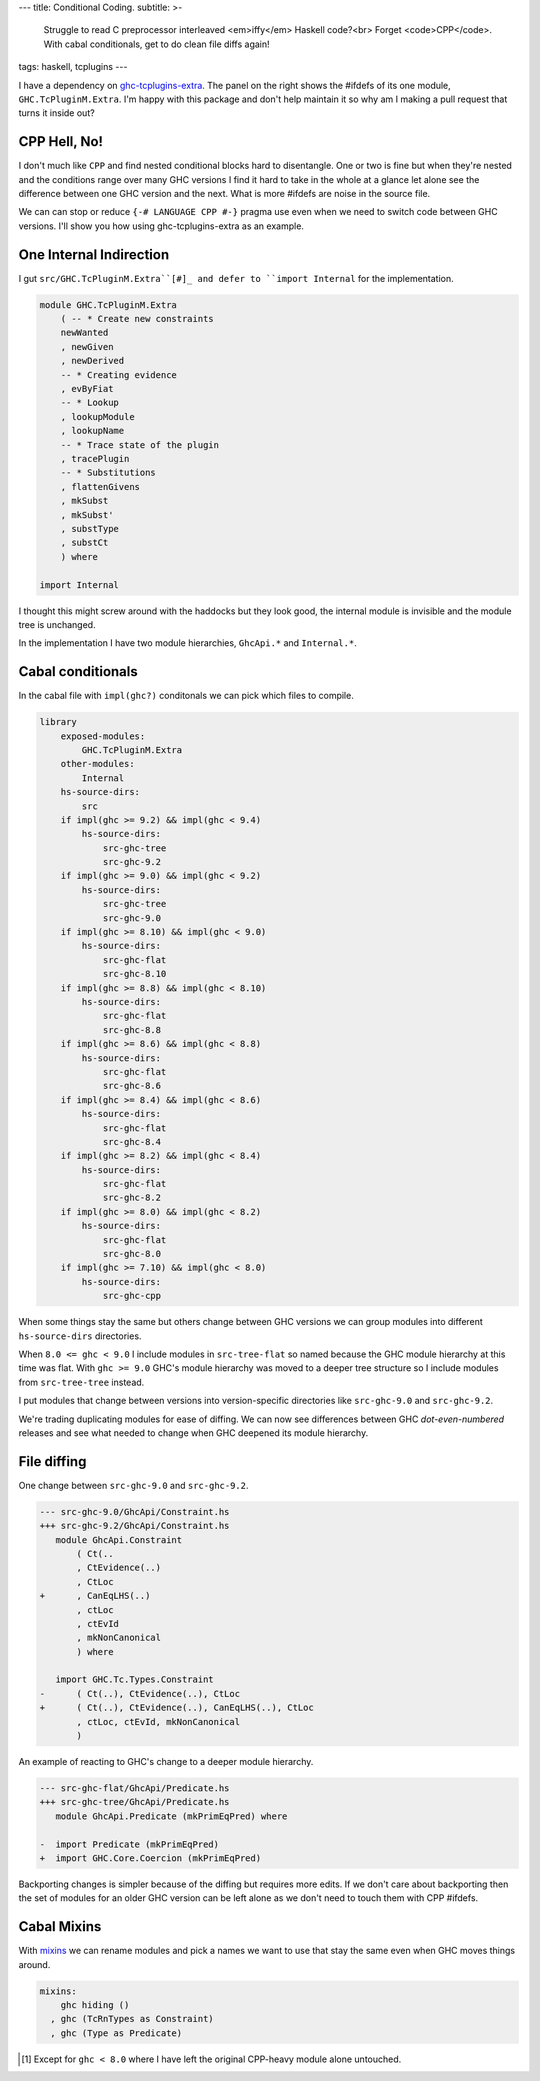 ---
title: Conditional Coding.
subtitle: >-
    Struggle to read C preprocessor interleaved <em>iffy</em> Haskell code?<br>
    Forget <code>CPP</code>. With cabal conditionals, get to do clean file diffs again!
tags: haskell, tcplugins
---

.. raw:: html

    <div id="ifdef">
    <pre class="pre">
    {-# LANGUAGE CPP #-}

    module GHC.TcPluginM.Extra

    #if __GLASGOW_HASKELL__ < 711
    #endif
    #if __GLASGOW_HASKELL__ < 711
    #endif
    #if MIN_VERSION_ghc(9,2,0)
    #elif MIN_VERSION_ghc(9,0,0)
    #endif
    #if MIN_VERSION_ghc(9,0,0)
    #else
    #if __GLASGOW_HASKELL__ < 711
    #endif
    #if MIN_VERSION_ghc(8,5,0)
    #endif
    #if __GLASGOW_HASKELL__ >= 711
    #else
    #endif
    #if __GLASGOW_HASKELL__ < 711
    #else
    #if __GLASGOW_HASKELL__ < 809
    #else
    #endif
    #endif
    #if __GLASGOW_HASKELL__ < 802
    #endif
    #if __GLASGOW_HASKELL__ >= 711
    #else
    #endif
    #if __GLASGOW_HASKELL__ < 809
    #if __GLASGOW_HASKELL__ >= 806
    #endif
    #else
    #endif
    #if __GLASGOW_HASKELL__ < 809
    #else
    #endif
    #if __GLASGOW_HASKELL__ < 711
    #else
    #endif
    #endif
    #if __GLASGOW_HASKELL__ < 802
    #endif
    #if __GLASGOW_HASKELL__ >= 711
    #endif
    #if __GLASGOW_HASKELL__ < 711
    #endif
    #if __GLASGOW_HASKELL__ >= 711
    #else
    #endif
    #if MIN_VERSION_ghc(8,5,0)
    #elif __GLASGOW_HASKELL__ >= 711
    #else
    #endif
    #if __GLASGOW_HASKELL__ >= 711
    #else
    #endif
    #if MIN_VERSION_ghc(8,5,0)
    #else
    #if __GLASGOW_HASKELL__ < 711
    #endif
    #endif
    #if __GLASGOW_HASKELL__ >= 711
    #else
    #endif
    #if __GLASGOW_HASKELL__ < 711
    #endif
    #if __GLASGOW_HASKELL__ >= 711
    #else
    #endif
    #if __GLASGOW_HASKELL__ >= 711
    #else
    #endif
    #if __GLASGOW_HASKELL__ >= 711
    #else
    #endif
    #if __GLASGOW_HASKELL__ < 802
    #else
    #endif
    #if MIN_VERSION_ghc(8,4,0)
    #elif MIN_VERSION_ghc(8,0,0)
    #else
    #endif
    #if MIN_VERSION_ghc(9,2,0)
    #else
    #endif
    #if MIN_VERSION_ghc(8,6,0)
    #endif
    #if __GLASGOW_HASKELL__ >= 900
    #elif __GLASGOW_HASKELL__ >= 809
    #elif __GLASGOW_HASKELL__ >= 802
    #elif __GLASGOW_HASKELL__ < 711
    #endif
    #if __GLASGOW_HASKELL__ > 711
    #endif
    </pre>
    </div>

I have a dependency on ghc-tcplugins-extra_. The panel on the right shows the
#ifdefs of its one module, ``GHC.TcPluginM.Extra``. I'm happy with this
package and don't help maintain it so why am I making a pull request that turns
it inside out?

CPP Hell, No!
-------------

I don't much like ``CPP`` and find nested conditional blocks hard to
disentangle. One or two is fine but when they're nested and the conditions range
over many GHC versions I find it hard to take in the whole at a glance let alone
see the difference between one GHC version and the next. What is more #ifdefs
are noise in the source file.

We can can stop or reduce ``{-# LANGUAGE CPP #-}`` pragma use even when we need
to switch code between GHC versions. I'll show you how using ghc-tcplugins-extra
as an example.

One Internal Indirection
------------------------

I gut ``src/GHC.TcPluginM.Extra``[#]_ and defer to ``import Internal`` for the
implementation.

.. code-block:: haskell 

    module GHC.TcPluginM.Extra
        ( -- * Create new constraints
        newWanted
        , newGiven
        , newDerived
        -- * Creating evidence
        , evByFiat
        -- * Lookup
        , lookupModule
        , lookupName
        -- * Trace state of the plugin
        , tracePlugin
        -- * Substitutions
        , flattenGivens
        , mkSubst
        , mkSubst'
        , substType
        , substCt
        ) where

    import Internal

I thought this might screw around with the haddocks but they look good, the
internal module is invisible and the module tree is unchanged.

.. raw:: html

    <div id="module-list"><p class="caption">Modules</p><ul><li><span class="module details-toggle-control details-toggle collapser" data-details-id="n.1">GHC</span><details id="n.1" open="open"><summary class="hide-when-js-enabled">Submodules</summary><ul><li><span class="module details-toggle-control details-toggle collapser" data-details-id="n.1.1">TcPluginM</span><details id="n.1.1" open="open"><summary class="hide-when-js-enabled">Submodules</summary><ul><li><span class="module"><span class="noexpander">&nbsp;</span><a href="https://hackage.haskell.org/package/ghc-tcplugins-extra-0.4.2/docs/GHC-TcPluginM-Extra.html">GHC.TcPluginM.Extra</a></span></li></ul></details></li></ul></details></li></ul></div>

In the implementation I have two module hierarchies, ``GhcApi.*`` and
``Internal.*``.

Cabal conditionals
------------------

In the cabal file with ``impl(ghc?)`` conditonals we can pick which files to
compile.

.. code-block:: yaml

    library
        exposed-modules:
            GHC.TcPluginM.Extra
        other-modules:
            Internal
        hs-source-dirs:
            src
        if impl(ghc >= 9.2) && impl(ghc < 9.4)
            hs-source-dirs:
                src-ghc-tree
                src-ghc-9.2
        if impl(ghc >= 9.0) && impl(ghc < 9.2)
            hs-source-dirs:
                src-ghc-tree
                src-ghc-9.0
        if impl(ghc >= 8.10) && impl(ghc < 9.0)
            hs-source-dirs:
                src-ghc-flat
                src-ghc-8.10
        if impl(ghc >= 8.8) && impl(ghc < 8.10)
            hs-source-dirs:
                src-ghc-flat
                src-ghc-8.8
        if impl(ghc >= 8.6) && impl(ghc < 8.8)
            hs-source-dirs:
                src-ghc-flat
                src-ghc-8.6
        if impl(ghc >= 8.4) && impl(ghc < 8.6)
            hs-source-dirs:
                src-ghc-flat
                src-ghc-8.4
        if impl(ghc >= 8.2) && impl(ghc < 8.4)
            hs-source-dirs:
                src-ghc-flat
                src-ghc-8.2
        if impl(ghc >= 8.0) && impl(ghc < 8.2)
            hs-source-dirs:
                src-ghc-flat
                src-ghc-8.0
        if impl(ghc >= 7.10) && impl(ghc < 8.0)
            hs-source-dirs:
                src-ghc-cpp

When some things stay the same but others change between GHC versions we can
group modules into different ``hs-source-dirs`` directories.

When ``8.0 <= ghc < 9.0`` I include modules in ``src-tree-flat`` so named
because the GHC module hierarchy at this time was flat. With ``ghc >= 9.0``
GHC's module hierarchy was moved to a deeper tree structure so I include modules
from ``src-tree-tree`` instead.

I put modules that change between versions into version-specific directories
like ``src-ghc-9.0`` and ``src-ghc-9.2``.

We're trading duplicating modules for ease of diffing. We can now see
differences between GHC
*dot-even-numbered* releases and see what needed to change when GHC deepened
its module hierarchy.

File diffing
------------

One change between ``src-ghc-9.0`` and ``src-ghc-9.2``.

.. code-block:: diff

     --- src-ghc-9.0/GhcApi/Constraint.hs
     +++ src-ghc-9.2/GhcApi/Constraint.hs
        module GhcApi.Constraint
            ( Ct(..
            , CtEvidence(..)
            , CtLoc
     +      , CanEqLHS(..)
            , ctLoc
            , ctEvId
            , mkNonCanonical
            ) where

        import GHC.Tc.Types.Constraint
     -      ( Ct(..), CtEvidence(..), CtLoc
     +      ( Ct(..), CtEvidence(..), CanEqLHS(..), CtLoc
            , ctLoc, ctEvId, mkNonCanonical
            )

An example of reacting to GHC's change to a deeper module hierarchy.

.. code-block:: diff

     --- src-ghc-flat/GhcApi/Predicate.hs
     +++ src-ghc-tree/GhcApi/Predicate.hs
        module GhcApi.Predicate (mkPrimEqPred) where

     -  import Predicate (mkPrimEqPred)
     +  import GHC.Core.Coercion (mkPrimEqPred)

Backporting changes is simpler because of the diffing but requires more edits.
If we don't care about backporting then the set of modules for an older GHC
version can be left alone as we don't need to touch them with CPP #ifdefs.

Cabal Mixins
------------

With mixins_ we can rename modules and pick a names we want to use that stay the
same even when GHC moves things around.

.. code-block:: yaml

    mixins:
        ghc hiding ()
      , ghc (TcRnTypes as Constraint)
      , ghc (Type as Predicate)

.. _ghc-tcplugins-extra: https://github.com/clash-lang/ghc-tcplugins-extra#readme
.. _ghc-tcplugins-extra-undef: https://github.com/BlockScope/ghc-tcplugins-extra-undef#readme
.. _mixins: https://cabal.readthedocs.io/en/3.6/cabal-package.html?highlight=mixins#pkg-field-mixins

.. [#] Except for ``ghc < 8.0`` where I have left the original CPP-heavy module alone untouched.
